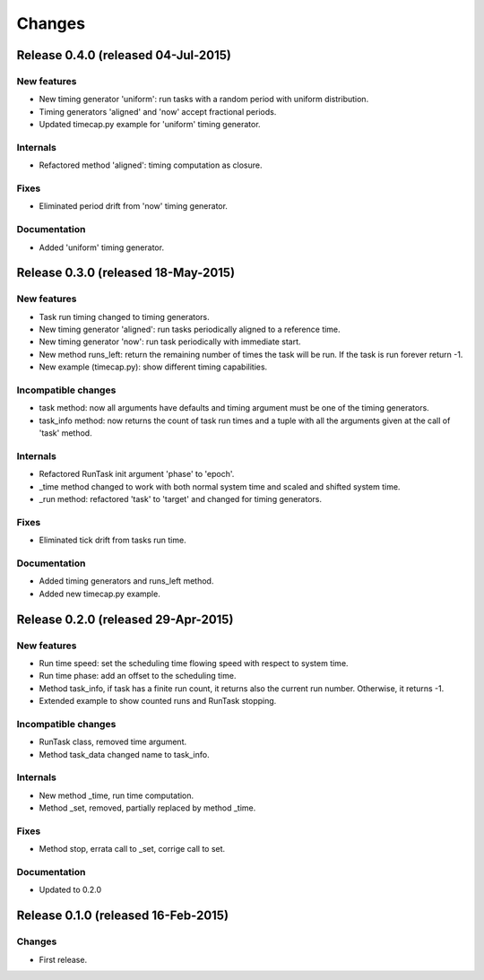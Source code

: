 Changes
*******

Release 0.4.0 (released 04-Jul-2015)
====================================

New features
------------
* New timing generator 'uniform': run tasks with a random period with uniform
  distribution.
* Timing generators 'aligned' and 'now' accept fractional periods.
* Updated timecap.py example for 'uniform' timing generator.

Internals
---------
* Refactored method 'aligned': timing computation as closure.

Fixes
-----
* Eliminated period drift from 'now' timing generator.

Documentation
-------------
* Added 'uniform' timing generator.


Release 0.3.0 (released 18-May-2015)
====================================

New features
------------
* Task run timing changed to timing generators.
* New timing generator 'aligned': run tasks periodically aligned to a reference
  time.
* New timing generator 'now': run task periodically with immediate start.
* New method runs_left: return the remaining number of times the task will be
  run. If the task is run forever return -1.
* New example (timecap.py): show different timing capabilities.

Incompatible changes
--------------------
* task method: now all arguments have defaults and timing argument must be one
  of the timing generators.
* task_info method: now returns the count of task run times and a tuple with
  all the arguments given at the call of 'task' method.

Internals
---------
* Refactored RunTask init argument 'phase' to 'epoch'.
* _time method changed to work with both normal system time and scaled and
  shifted system time.
* _run method: refactored 'task' to 'target' and changed for timing generators.

Fixes
-----
* Eliminated tick drift from tasks run time.

Documentation
-------------
* Added timing generators and runs_left method.
* Added new timecap.py example.



Release 0.2.0 (released 29-Apr-2015)
====================================

New features
------------
* Run time speed: set the scheduling time flowing speed with respect to system
  time.
* Run time phase: add an offset to the scheduling time.
* Method task_info, if task has a finite run count, it returns also the
  current run number. Otherwise, it returns -1.
* Extended example to show counted runs and RunTask stopping. 

Incompatible changes
--------------------
* RunTask class, removed time argument. 
* Method task_data changed name to task_info.

Internals
---------
* New method _time, run time computation.
* Method _set, removed, partially replaced by method _time.

Fixes
-----
* Method stop, errata call to _set, corrige call to set.

Documentation
-------------
* Updated to 0.2.0


Release 0.1.0 (released 16-Feb-2015)
====================================

Changes
-------
* First release.
